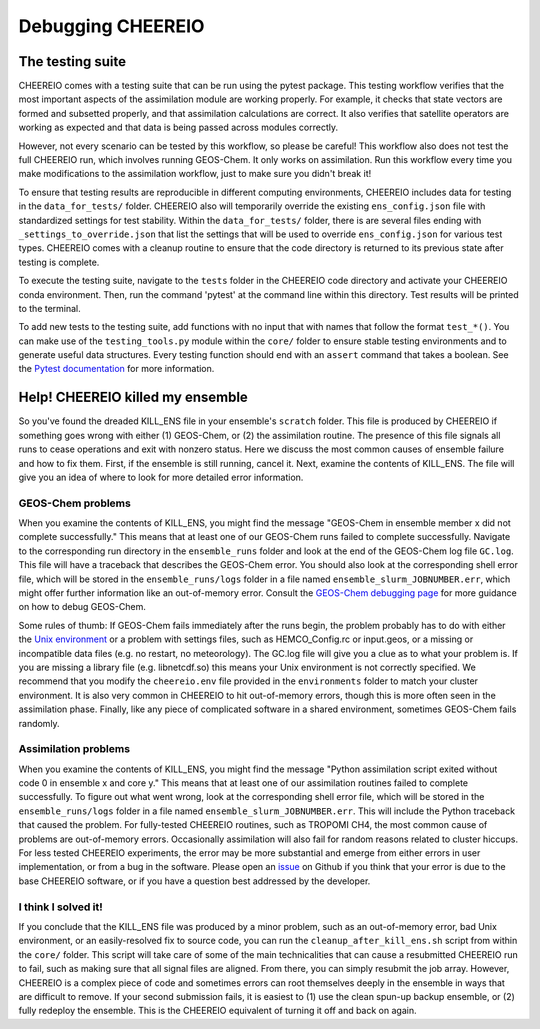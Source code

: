Debugging CHEEREIO
==========

The testing suite
-------------

CHEEREIO comes with a testing suite that can be run using the pytest package. This testing workflow verifies that the most important aspects of the assimilation module are working properly. For example, it checks that state vectors are formed and subsetted properly, and that assimilation calculations are correct. It also verifies that satellite operators are working as expected and that data is being passed across modules correctly.

However, not every scenario can be tested by this workflow, so please be careful! This workflow also does not test the full CHEEREIO run, which involves running GEOS-Chem. It only works on assimilation. Run this workflow every time you make modifications to the assimilation workflow, just to make sure you didn't break it!

To ensure that testing results are reproducible in different computing environments, CHEEREIO includes data for testing in the ``data_for_tests/`` folder. CHEEREIO also will temporarily override the existing ``ens_config.json`` file with standardized settings for test stability. Within the ``data_for_tests/`` folder, there is are several files ending with ``_settings_to_override.json`` that list the settings that will be used to override ``ens_config.json`` for various test types. CHEEREIO comes with a cleanup routine to ensure that the code directory is returned to its previous state after testing is complete.

To execute the testing suite, navigate to the ``tests`` folder in the CHEEREIO code directory and activate your CHEEREIO conda environment. Then, run the command 'pytest' at the command line within this directory. Test results will be printed to the terminal.

To add new tests to the testing suite, add functions with no input that with names that follow the format ``test_*()``. You can make use of the ``testing_tools.py`` module within the ``core/`` folder to ensure stable testing environments and to generate useful data structures. Every testing function should end with an ``assert`` command that takes a boolean. See the `Pytest documentation <https://docs.pytest.org/en/7.1.x/contents.html>`__ for more information.


Help! CHEEREIO killed my ensemble
-------------

So you've found the dreaded KILL_ENS file in your ensemble's ``scratch`` folder. This file is produced by CHEEREIO if something goes wrong with either (1) GEOS-Chem, or (2) the assimilation routine. The presence of this file signals all runs to cease operations and exit with nonzero status. Here we discuss the most common causes of ensemble failure and how to fix them. First, if the ensemble is still running, cancel it. Next, examine the contents of KILL_ENS. The file will give you an idea of where to look for more detailed error information. 

.. image:: kill_ens.png
  :width: 600
  :alt: Picture of terminal with KILL_ENS file present. 


GEOS-Chem problems
~~~~~~~~~~~~~~~~~~~~~~~~~~~~~

When you examine the contents of KILL_ENS, you might find the message "GEOS-Chem in ensemble member x did not complete successfully." This means that at least one of our GEOS-Chem runs failed to complete successfully. Navigate to the corresponding run directory in the ``ensemble_runs`` folder and look at the end of the GEOS-Chem log file ``GC.log``. This file will have a traceback that describes the GEOS-Chem error. You should also look at the corresponding shell error file, which will be stored in the ``ensemble_runs/logs`` folder in a file named ``ensemble_slurm_JOBNUMBER.err``, which might offer further information like an out-of-memory error. Consult the `GEOS-Chem debugging page <http://wiki.seas.harvard.edu/geos-chem/index.php/Debugging_GEOS-Chem>`__ for more guidance on how to debug GEOS-Chem. 

Some rules of thumb: If GEOS-Chem fails immediately after the runs begin, the problem probably has to do with either the `Unix environment <https://geos-chem.readthedocs.io/en/latest/gcc-guide/01-startup/login-env.html#>`__ or a problem with settings files, such as HEMCO_Config.rc or input.geos, or a missing or incompatible data files (e.g. no restart, no meteorology). The GC.log file will give you a clue as to what your problem is. If you are missing a library file (e.g. libnetcdf.so) this means your Unix environment is not correctly specified. We recommend that you modify the ``cheereio.env`` file provided in the ``environments`` folder to match your cluster environment. It is also very common in CHEEREIO to hit out-of-memory errors, though this is more often seen in the assimilation phase. Finally, like any piece of complicated software in a shared environment, sometimes GEOS-Chem fails randomly. 

Assimilation problems
~~~~~~~~~~~~~~~~~~~~~~~~~~~~~

When you examine the contents of KILL_ENS, you might find the message "Python assimilation script exited without code 0 in ensemble x and core y." This means that at least one of our assimilation routines failed to complete successfully. To figure out what went wrong, look at the corresponding shell error file, which will be stored in the ``ensemble_runs/logs`` folder in a file named ``ensemble_slurm_JOBNUMBER.err``. This will include the Python traceback that caused the problem. For fully-tested CHEEREIO routines, such as TROPOMI CH4, the most common cause of problems are out-of-memory errors. Occasionally assimilation will also fail for random reasons related to cluster hiccups. For less tested CHEEREIO experiments, the error may be more substantial and emerge from either errors in user implementation, or from a bug in the software. Please open an `issue <https://github.com/drewpendergrass/CHEEREIO/issues>`__ on Github if you think that your error is due to the base CHEEREIO software, or if you have a question best addressed by the developer. 

I think I solved it!
~~~~~~~~~~~~~~~~~~~~~~~~~~~~~

If you conclude that the KILL_ENS file was produced by a minor problem, such as an out-of-memory error, bad Unix environment, or an easily-resolved fix to source code, you can run the ``cleanup_after_kill_ens.sh`` script from within the ``core/`` folder. This script will take care of some of the main technicalities that can cause a resubmitted CHEEREIO run to fail, such as making sure that all signal files are aligned. From there, you can simply resubmit the job array. However, CHEEREIO is a complex piece of code and sometimes errors can root themselves deeply in the ensemble in ways that are difficult to remove. If your second submission fails, it is easiest to (1) use the clean spun-up backup ensemble, or (2) fully redeploy the ensemble. This is the CHEEREIO equivalent of turning it off and back on again.



